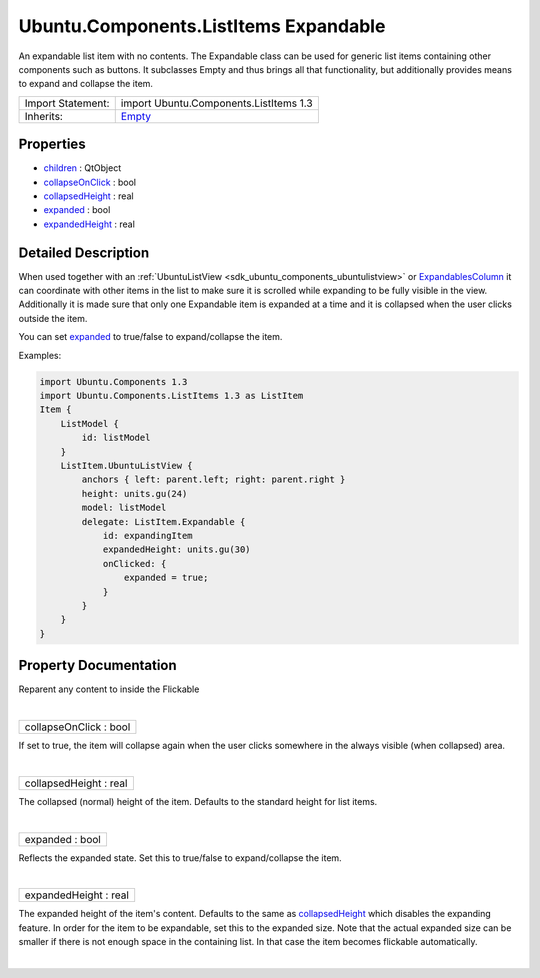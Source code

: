.. _sdk_ubuntu_components_listitems_expandable:
Ubuntu.Components.ListItems Expandable
======================================

An expandable list item with no contents. The Expandable class can be
used for generic list items containing other components such as buttons.
It subclasses Empty and thus brings all that functionality, but
additionally provides means to expand and collapse the item.

+--------------------------------------+--------------------------------------+
| Import Statement:                    | import Ubuntu.Components.ListItems   |
|                                      | 1.3                                  |
+--------------------------------------+--------------------------------------+
| Inherits:                            | `Empty </sdk/apps/qml/Ubuntu.Compone |
|                                      | nts/ListItems.Empty/>`_              |
+--------------------------------------+--------------------------------------+

Properties
----------

-  `children </sdk/apps/qml/Ubuntu.Components/ListItems.Expandable/_children-prop>`_ 
   : QtObject
-  `collapseOnClick </sdk/apps/qml/Ubuntu.Components/ListItems.Expandable/_collapseOnClick-prop>`_ 
   : bool
-  `collapsedHeight </sdk/apps/qml/Ubuntu.Components/ListItems.Expandable/_collapsedHeight-prop>`_ 
   : real
-  `expanded </sdk/apps/qml/Ubuntu.Components/ListItems.Expandable/_expanded-prop>`_ 
   : bool
-  `expandedHeight </sdk/apps/qml/Ubuntu.Components/ListItems.Expandable/_expandedHeight-prop>`_ 
   : real

Detailed Description
--------------------

When used together with an
:ref:`UbuntuListView <sdk_ubuntu_components_ubuntulistview>` or
`ExpandablesColumn </sdk/apps/qml/Ubuntu.Components/ListItems.ExpandablesColumn/>`_ 
it can coordinate with other items in the list to make sure it is
scrolled while expanding to be fully visible in the view. Additionally
it is made sure that only one Expandable item is expanded at a time and
it is collapsed when the user clicks outside the item.

You can set
`expanded </sdk/apps/qml/Ubuntu.Components/ListItems.Expandable/#expanded-prop>`_ 
to true/false to expand/collapse the item.

Examples:

.. code:: qml

    import Ubuntu.Components 1.3
    import Ubuntu.Components.ListItems 1.3 as ListItem
    Item {
        ListModel {
            id: listModel
        }
        ListItem.UbuntuListView {
            anchors { left: parent.left; right: parent.right }
            height: units.gu(24)
            model: listModel
            delegate: ListItem.Expandable {
                id: expandingItem
                expandedHeight: units.gu(30)
                onClicked: {
                    expanded = true;
                }
            }
        }
    }

Property Documentation
----------------------

.. _sdk_ubuntu_components_listitems_expandable_-prop:

+--------------------------------------------------------------------------+
| :ref:` <>`\ [default] children : `QtObject <sdk_qtqml_qtobject>`       |
+--------------------------------------------------------------------------+

Reparent any content to inside the Flickable

| 

.. _sdk_ubuntu_components_listitems_expandable_collapseOnClick-prop:

+--------------------------------------------------------------------------+
|        \ collapseOnClick : bool                                          |
+--------------------------------------------------------------------------+

If set to true, the item will collapse again when the user clicks
somewhere in the always visible (when collapsed) area.

| 

.. _sdk_ubuntu_components_listitems_expandable_collapsedHeight-prop:

+--------------------------------------------------------------------------+
|        \ collapsedHeight : real                                          |
+--------------------------------------------------------------------------+

The collapsed (normal) height of the item. Defaults to the standard
height for list items.

| 

.. _sdk_ubuntu_components_listitems_expandable_expanded-prop:

+--------------------------------------------------------------------------+
|        \ expanded : bool                                                 |
+--------------------------------------------------------------------------+

Reflects the expanded state. Set this to true/false to expand/collapse
the item.

| 

.. _sdk_ubuntu_components_listitems_expandable_expandedHeight-prop:

+--------------------------------------------------------------------------+
|        \ expandedHeight : real                                           |
+--------------------------------------------------------------------------+

The expanded height of the item's content. Defaults to the same as
`collapsedHeight </sdk/apps/qml/Ubuntu.Components/ListItems.Expandable/#collapsedHeight-prop>`_ 
which disables the expanding feature. In order for the item to be
expandable, set this to the expanded size. Note that the actual expanded
size can be smaller if there is not enough space in the containing list.
In that case the item becomes flickable automatically.

| 
